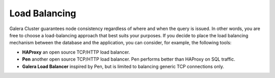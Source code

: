 ================
 Load Balancing
================
.. _`load-balancing`:
.. index::
   single: Load balancing

Galera Cluster guarantees node consistency regardless of where and when the query is issued. In other words, you are free to choose a load-balancing approach that best suits your purposes. If you decide to place the load balancing mechanism between the database and the application, you can consider, for example, the following tools:

- **HAProxy** an open source TCP/HTTP load balancer.

- **Pen** another open source TCP/HTTP load balancer. Pen performs better than HAProxy on SQL traffic.
  
- **Galera Load Balancer** inspired by Pen, but is limited to balancing generic TCP connections only.